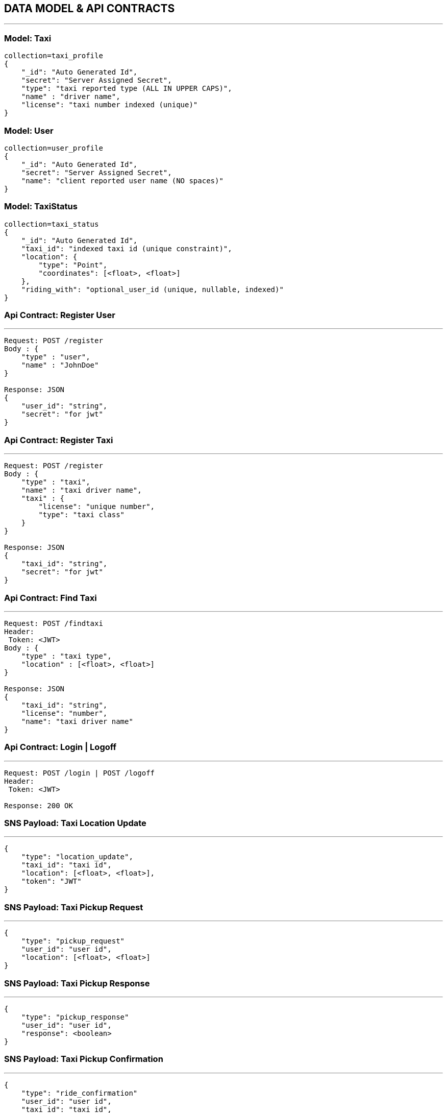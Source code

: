 == DATA MODEL & API CONTRACTS
'''

:toc:

=== Model: Taxi

[json]
----
collection=taxi_profile
{
    "_id": "Auto Generated Id",
    "secret": "Server Assigned Secret",
    "type": "taxi reported type (ALL IN UPPER CAPS)",
    "name" : "driver name",
    "license": "taxi number indexed (unique)"
}
----

=== Model: User

[json]
----
collection=user_profile
{
    "_id": "Auto Generated Id",
    "secret": "Server Assigned Secret",
    "name": "client reported user name (NO spaces)"
}
----

=== Model: TaxiStatus

[json]
----
collection=taxi_status
{
    "_id": "Auto Generated Id",
    "taxi_id": "indexed taxi id (unique constraint)",
    "location": {
        "type": "Point",
        "coordinates": [<float>, <float>]
    },
    "riding_with": "optional_user_id (unique, nullable, indexed)"
}
----

=== Api Contract: Register User
'''

[source]
----
Request: POST /register
Body : {
    "type" : "user",
    "name" : "JohnDoe"
}

Response: JSON
{
    "user_id": "string",
    "secret": "for jwt"
}
----

=== Api Contract: Register Taxi
'''

[source]
----
Request: POST /register
Body : {
    "type" : "taxi",
    "name" : "taxi driver name",
    "taxi" : {
        "license": "unique number",
        "type": "taxi class"
    }
}

Response: JSON
{
    "taxi_id": "string",
    "secret": "for jwt"
}
----

=== Api Contract: Find Taxi
'''

[source]
----
Request: POST /findtaxi
Header:
 Token: <JWT>
Body : {
    "type" : "taxi type",
    "location" : [<float>, <float>]
}

Response: JSON
{
    "taxi_id": "string",
    "license": "number",
    "name": "taxi driver name"
}
----

=== Api Contract: Login | Logoff
'''

[source]
----
Request: POST /login | POST /logoff
Header:
 Token: <JWT>

Response: 200 OK
----


=== SNS Payload: Taxi Location Update
'''

[source]
----
{
    "type": "location_update",
    "taxi_id": "taxi id",
    "location": [<float>, <float>],
    "token": "JWT"
}
----

=== SNS Payload: Taxi Pickup Request
'''

[source]
----
{
    "type": "pickup_request"
    "user_id": "user id",
    "location": [<float>, <float>]
}
----

=== SNS Payload: Taxi Pickup Response
'''

[source]
----
{
    "type": "pickup_response"
    "user_id": "user id",
    "response": <boolean>
}
----

=== SNS Payload: Taxi Pickup Confirmation
'''

[source]
----
{
    "type": "ride_confirmation"
    "user_id": "user id",
    "taxi_id": "taxi_id",
    "ride_id": "ride_id"
}
----

